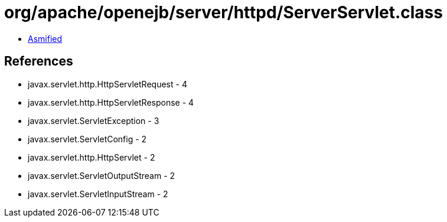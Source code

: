 = org/apache/openejb/server/httpd/ServerServlet.class

 - link:ServerServlet-asmified.java[Asmified]

== References

 - javax.servlet.http.HttpServletRequest - 4
 - javax.servlet.http.HttpServletResponse - 4
 - javax.servlet.ServletException - 3
 - javax.servlet.ServletConfig - 2
 - javax.servlet.http.HttpServlet - 2
 - javax.servlet.ServletOutputStream - 2
 - javax.servlet.ServletInputStream - 2
